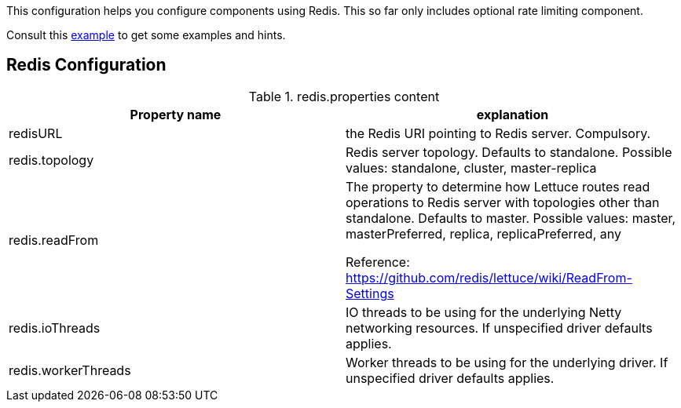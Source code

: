 This configuration helps you configure components using Redis. This so far only includes optional rate limiting component.

Consult this link:https://github.com/apache/james-project/blob/fabfdf4874da3aebb04e6fe4a7277322a395536a/server/mailet/rate-limiter-redis/redis.properties[example]
to get some examples and hints.

== Redis Configuration

.redis.properties content
|===
| Property name | explanation

| redisURL
| the Redis URI pointing to Redis server. Compulsory.

| redis.topology
| Redis server topology. Defaults to standalone. Possible values: standalone, cluster, master-replica

| redis.readFrom
| The property to determine how Lettuce routes read operations to Redis server with topologies other than standalone. Defaults to master. Possible values: master, masterPreferred, replica, replicaPreferred, any

Reference: https://github.com/redis/lettuce/wiki/ReadFrom-Settings

| redis.ioThreads
| IO threads to be using for the underlying Netty networking resources. If unspecified driver defaults applies.

| redis.workerThreads
| Worker threads to be using for the underlying driver. If unspecified driver defaults applies.
|===
